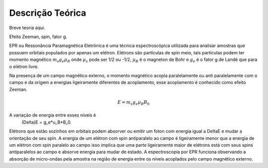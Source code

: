 =================
Descrição Teórica
=================

Breve teoria aqui.

Efeito Zeeman, spin, fator g. 

EPR ou Ressonância Paramagnética Eletrônica é uma técnica espectroscópica utilizada para analisar amostras que possuem orbitais populados por apenas um elétron. Elétrons são partículas de spin meio, tais partículas podem ter momento magnético :math:`m_s g_e \mu_B` onde :math:`\mu_s` pode ser 1/2 ou -1/2, :math:`\mu_B` é o magneton de Bohr e :math:`g_e` é o fator g de Landé que para o elétron livre.

Na presença de um campo magnético externo, o momento magnético acopla paralelamente ou anti paralelamente com o campo e da origem a energias ligeiramente diferentes de acoplamento, esse acoplamento é conhecido como efeito Zeeman.

.. math::

   E = m_s g_e \mu_B B_0

A variação de energia entre esses níveis é
					(\Delta)E = g_e*u_B*B_0.
Elétrons que estão sozinhos em orbitais podem absorver ou emitir um foton com energia igual a \DeltaE e mudar a orientação de seu spin. A energia de um elétron com spin antiparalelo ao campo é ligeiramente menor que a energia de um elétron com spin paralelo ao campo isso implica que uma parte ligeiramente maior de elétrons está com seus spins antiparalelos ao campo e absorve energia para mudar de estado.
A espectroscopia por EPR funciona observando a absorção de micro-ondas pela amostra na região de energia entre os níveis acoplados pelo campo magnético externo.
